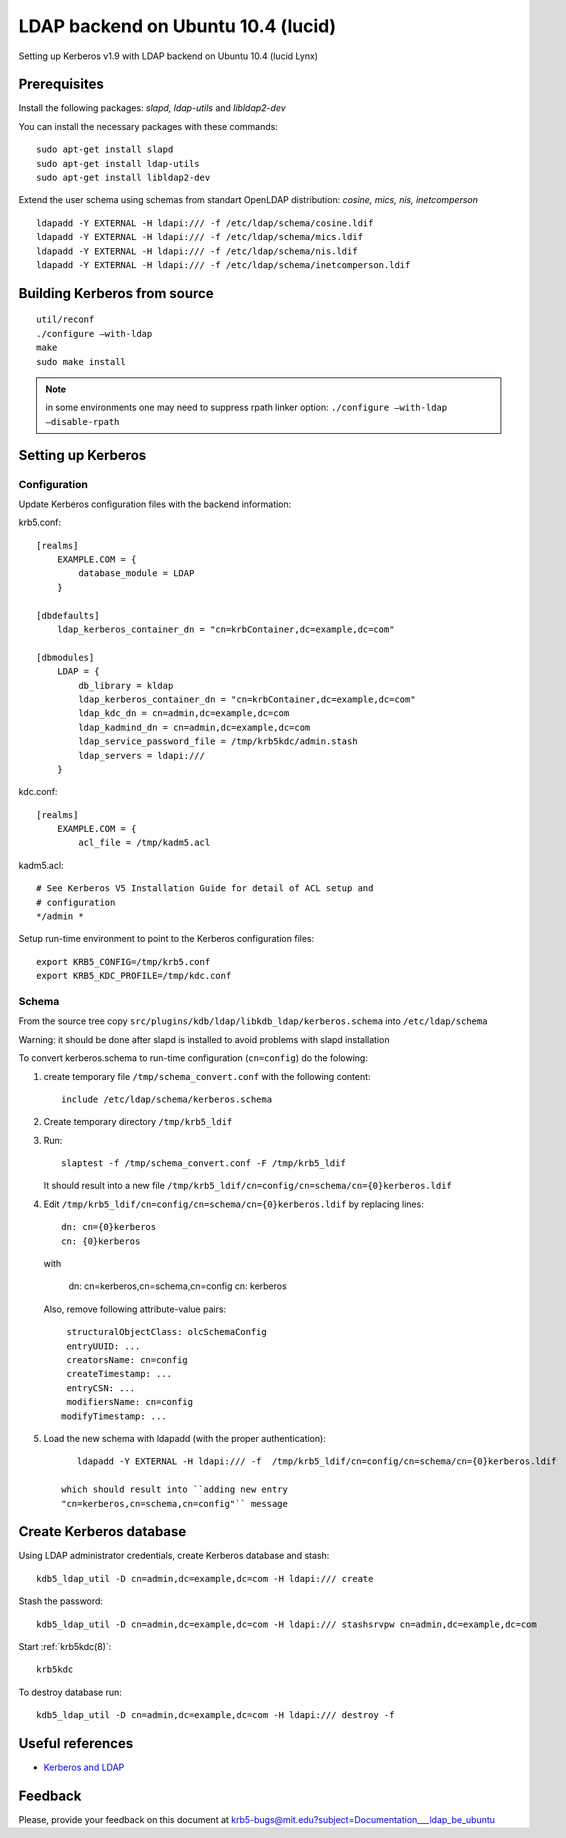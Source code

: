 .. _ldap_be_ubuntu:

LDAP backend on Ubuntu 10.4 (lucid)
===================================

Setting up Kerberos v1.9 with LDAP backend on Ubuntu 10.4 (lucid Lynx)


Prerequisites
-------------

Install the following packages: *slapd, ldap-utils* and *libldap2-dev*

You can install the necessary packages with these commands::

    sudo apt-get install slapd
    sudo apt-get install ldap-utils
    sudo apt-get install libldap2-dev

Extend the user schema using schemas from standart OpenLDAP
distribution: *cosine, mics, nis, inetcomperson* ::

    ldapadd -Y EXTERNAL -H ldapi:/// -f /etc/ldap/schema/cosine.ldif
    ldapadd -Y EXTERNAL -H ldapi:/// -f /etc/ldap/schema/mics.ldif
    ldapadd -Y EXTERNAL -H ldapi:/// -f /etc/ldap/schema/nis.ldif
    ldapadd -Y EXTERNAL -H ldapi:/// -f /etc/ldap/schema/inetcomperson.ldif


Building Kerberos from source
-----------------------------

::

    util/reconf
    ./configure –with-ldap
    make
    sudo make install

.. note:: in some environments one may need to suppress rpath linker
          option: ``./configure –with-ldap –disable-rpath``


Setting up Kerberos
-------------------

Configuration
~~~~~~~~~~~~~

Update Kerberos configuration files with the backend information:

krb5.conf::

    [realms]
        EXAMPLE.COM = {
            database_module = LDAP
        }

    [dbdefaults]
        ldap_kerberos_container_dn = "cn=krbContainer,dc=example,dc=com"

    [dbmodules]
        LDAP = {
            db_library = kldap
            ldap_kerberos_container_dn = "cn=krbContainer,dc=example,dc=com"
            ldap_kdc_dn = cn=admin,dc=example,dc=com
            ldap_kadmind_dn = cn=admin,dc=example,dc=com
            ldap_service_password_file = /tmp/krb5kdc/admin.stash
            ldap_servers = ldapi:///
        }

kdc.conf::

    [realms]
        EXAMPLE.COM = {
            acl_file = /tmp/kadm5.acl

kadm5.acl::

    # See Kerberos V5 Installation Guide for detail of ACL setup and
    # configuration
    */admin *

Setup run-time environment to point to the Kerberos configuration
files::

    export KRB5_CONFIG=/tmp/krb5.conf
    export KRB5_KDC_PROFILE=/tmp/kdc.conf


Schema
~~~~~~

From the source tree copy
``src/plugins/kdb/ldap/libkdb_ldap/kerberos.schema`` into
``/etc/ldap/schema``

Warning: it should be done after slapd is installed to avoid problems
with slapd installation

To convert kerberos.schema to run-time configuration (``cn=config``)
do the folowing:

#. create temporary file ``/tmp/schema_convert.conf`` with the
   following content::

       include /etc/ldap/schema/kerberos.schema

#. Create temporary directory ``/tmp/krb5_ldif``

#. Run::

       slaptest -f /tmp/schema_convert.conf -F /tmp/krb5_ldif

   It should result into a new file
   ``/tmp/krb5_ldif/cn=config/cn=schema/cn={0}kerberos.ldif``

#. Edit ``/tmp/krb5_ldif/cn=config/cn=schema/cn={0}kerberos.ldif`` by
   replacing lines::

       dn: cn={0}kerberos
       cn: {0}kerberos

   with

       dn: cn=kerberos,cn=schema,cn=config
       cn: kerberos

   Also, remove following attribute-value pairs::

       structuralObjectClass: olcSchemaConfig
       entryUUID: ...
       creatorsName: cn=config
       createTimestamp: ...
       entryCSN: ...
       modifiersName: cn=config
      modifyTimestamp: ...

#. Load the new schema with ldapadd (with the proper authentication)::

       ldapadd -Y EXTERNAL -H ldapi:/// -f  /tmp/krb5_ldif/cn=config/cn=schema/cn={0}kerberos.ldif

    which should result into ``adding new entry
    "cn=kerberos,cn=schema,cn=config"`` message


Create Kerberos database
------------------------

Using LDAP administrator credentials, create Kerberos database and
stash::

    kdb5_ldap_util -D cn=admin,dc=example,dc=com -H ldapi:/// create

Stash the password::

    kdb5_ldap_util -D cn=admin,dc=example,dc=com -H ldapi:/// stashsrvpw cn=admin,dc=example,dc=com

Start :ref:`krb5kdc(8)`::

    krb5kdc

To destroy database run::

    kdb5_ldap_util -D cn=admin,dc=example,dc=com -H ldapi:/// destroy -f


Useful references
-----------------

* `Kerberos and LDAP <https://help.ubuntu.com/10.04/serverguide/C/kerberos-ldap.html>`_


Feedback
--------

Please, provide your feedback on this document at
krb5-bugs@mit.edu?subject=Documentation___ldap_be_ubuntu
